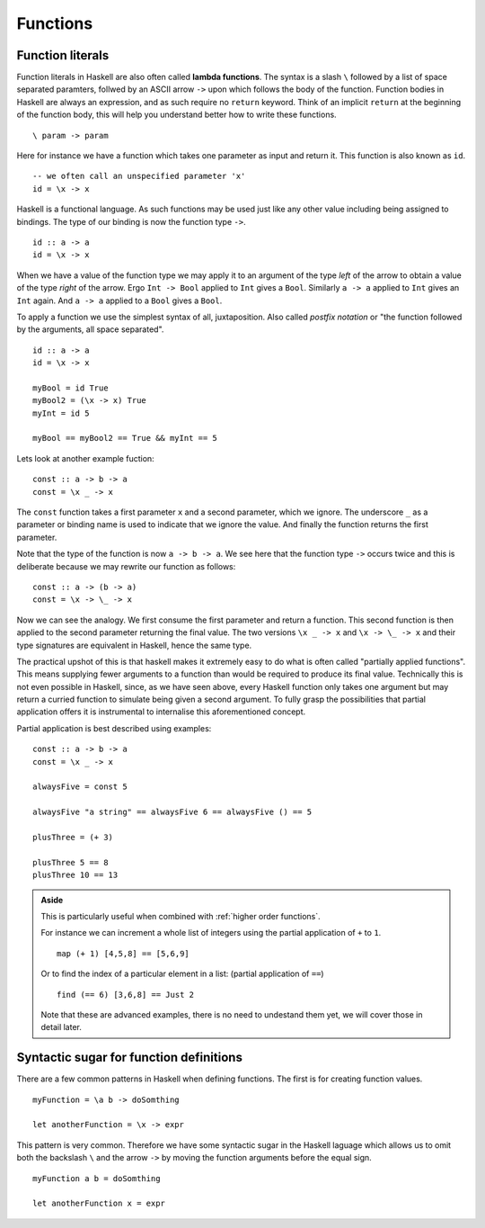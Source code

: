 .. _functions:

Functions
=========


.. _lambdas:

Function literals
-----------------

Function literals in Haskell are also often called **lambda functions**.
The syntax is a slash ``\`` followed by a list of space separated paramters, follwed by an ASCII arrow ``->`` upon which follows the body of the function.
Function bodies in Haskell are always an expression, and as such require no ``return`` keyword.
Think of an implicit ``return`` at the beginning of the function body, this will help you understand better how to write these functions.

::

    \ param -> param

Here for instance we have a function which takes one parameter as input and return it.
This function is also known as ``id``.

::

    -- we often call an unspecified parameter 'x'
    id = \x -> x

Haskell is a functional language. 
As such functions may be used just like any other value including being assigned to bindings.
The type of our binding is now the function type ``->``.

:: 

    id :: a -> a
    id = \x -> x

When we have a value of the function type we may apply it to an argument of the type *left* of the arrow to obtain a value of the type *right* of the arrow.
Ergo ``Int -> Bool`` applied to ``Int`` gives a ``Bool``.
Similarly ``a -> a`` applied to ``Int`` gives an ``Int`` again.
And ``a -> a`` applied to a ``Bool`` gives a ``Bool``.

To apply a function we use the simplest syntax of all, juxtaposition.
Also called *postfix notation* or "the function followed by the arguments, all space separated".

::

    id :: a -> a
    id = \x -> x

    myBool = id True
    myBool2 = (\x -> x) True
    myInt = id 5

    myBool == myBool2 == True && myInt == 5

Lets look at another example fuction:

::

    const :: a -> b -> a
    const = \x _ -> x
    
The ``const`` function takes a first parameter ``x`` and a second parameter, which we ignore.
The underscore ``_`` as a parameter or binding name is used to indicate that we ignore the value.
And finally the function returns the first parameter.

Note that the type of the function is now ``a -> b -> a``.
We see here that the function type ``->`` occurs twice and this is deliberate because we may rewrite our function as follows:

::

    const :: a -> (b -> a)
    const = \x -> \_ -> x

Now we can see the analogy. 
We first consume the first parameter and return a function.
This second function is then applied to the second parameter returning the final value.
The two versions ``\x _ -> x`` and ``\x -> \_ -> x`` and their type signatures are equivalent in Haskell, hence the same type.

The practical upshot of this is that haskell makes it extremely easy to do what is often called "partially applied functions".
This means supplying fewer arguments to a function than would be required to produce its final value.
Technically this is not even possible in Haskell, since, as we have seen above, every Haskell function only takes one argument but may return a curried function to simulate being given a second argument.
To fully grasp the possibilities that partial application offers it is instrumental to internalise this aforementioned concept.

Partial application is best described using examples:

::

    const :: a -> b -> a
    const = \x _ -> x

    alwaysFive = const 5
    
    alwaysFive "a string" == alwaysFive 6 == alwaysFive () == 5

    plusThree = (+ 3)

    plusThree 5 == 8
    plusThree 10 == 13

.. admonition:: Aside

    This is particularly useful when combined with :ref:`higher order functions`.

    For instance we can increment a whole list of integers using the partial application of ``+`` to ``1``.

    ::

        map (+ 1) [4,5,8] == [5,6,9]
    
    Or to find the index of a particular element in a list: (partial application of ``==``)

    ::

        find (== 6) [3,6,8] == Just 2

    Note that these are advanced examples, there is no need to undestand them yet, we will cover those in detail later.


Syntactic sugar for function definitions
----------------------------------------

There are a few common patterns in Haskell when defining functions.
The first is for creating function values.

::

    myFunction = \a b -> doSomthing

    let anotherFunction = \x -> expr

This pattern is very common.
Therefore we have some syntactic sugar in the Haskell laguage which allows us to omit both the backslash ``\`` and the arrow ``->`` by moving the function arguments before the equal sign.

::

    myFunction a b = doSomthing

    let anotherFunction x = expr
